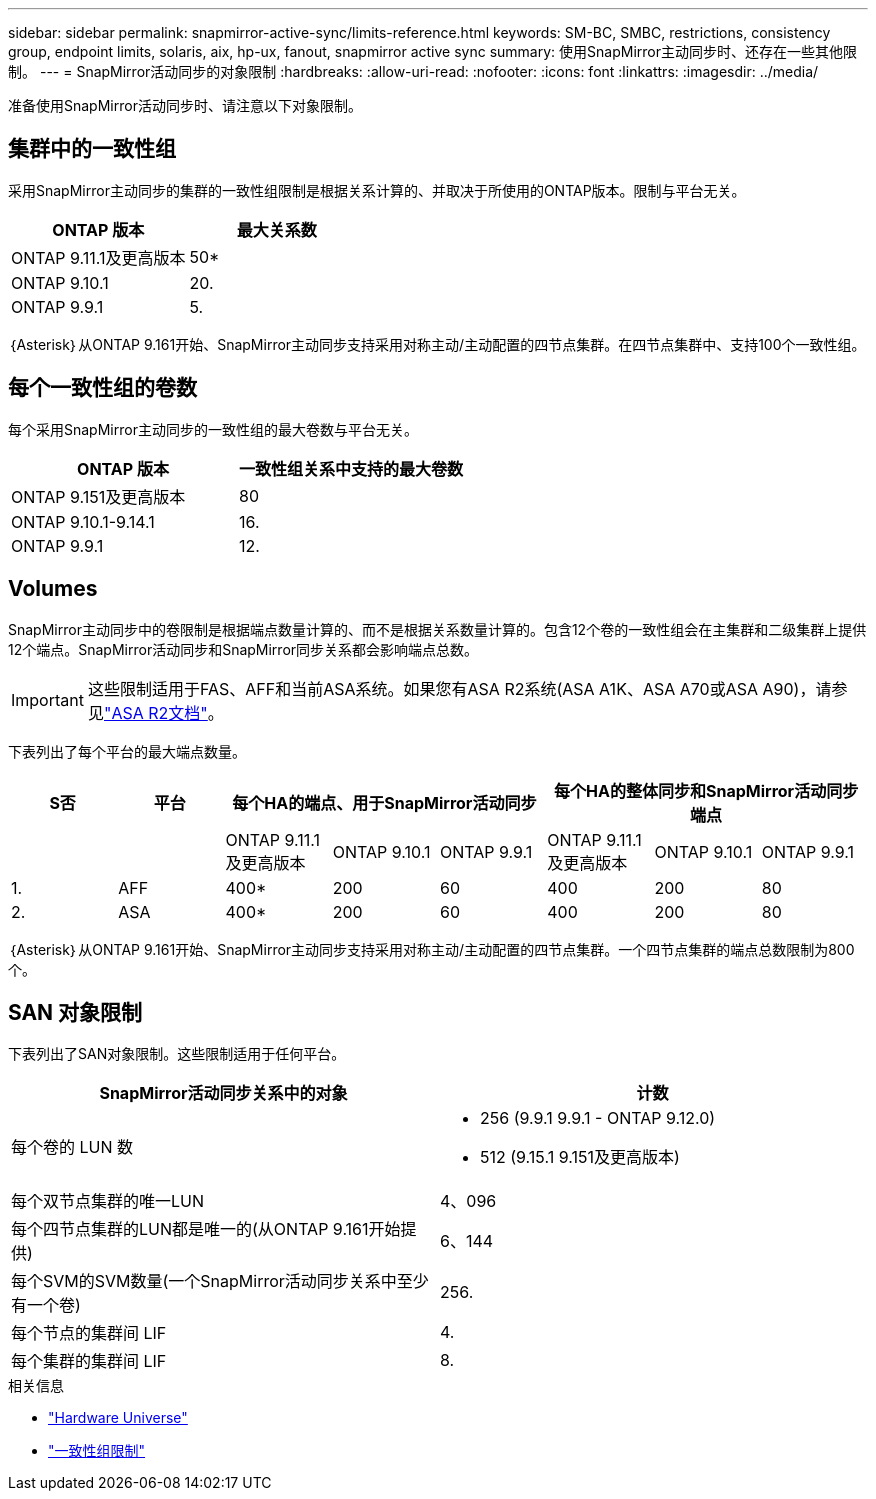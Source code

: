 ---
sidebar: sidebar 
permalink: snapmirror-active-sync/limits-reference.html 
keywords: SM-BC, SMBC, restrictions, consistency group, endpoint limits, solaris, aix, hp-ux, fanout, snapmirror active sync 
summary: 使用SnapMirror主动同步时、还存在一些其他限制。 
---
= SnapMirror活动同步的对象限制
:hardbreaks:
:allow-uri-read: 
:nofooter: 
:icons: font
:linkattrs: 
:imagesdir: ../media/


[role="lead"]
准备使用SnapMirror活动同步时、请注意以下对象限制。



== 集群中的一致性组

采用SnapMirror主动同步的集群的一致性组限制是根据关系计算的、并取决于所使用的ONTAP版本。限制与平台无关。

|===
| ONTAP 版本 | 最大关系数 


| ONTAP 9.11.1及更高版本 | 50* 


| ONTAP 9.10.1 | 20. 


| ONTAP 9.9.1 | 5. 
|===
｛Asterisk｝从ONTAP 9.161开始、SnapMirror主动同步支持采用对称主动/主动配置的四节点集群。在四节点集群中、支持100个一致性组。



== 每个一致性组的卷数

每个采用SnapMirror主动同步的一致性组的最大卷数与平台无关。

|===
| ONTAP 版本 | 一致性组关系中支持的最大卷数 


| ONTAP 9.151及更高版本 | 80 


| ONTAP 9.10.1-9.14.1 | 16. 


| ONTAP 9.9.1 | 12. 
|===


== Volumes

SnapMirror主动同步中的卷限制是根据端点数量计算的、而不是根据关系数量计算的。包含12个卷的一致性组会在主集群和二级集群上提供12个端点。SnapMirror活动同步和SnapMirror同步关系都会影响端点总数。


IMPORTANT: 这些限制适用于FAS、AFF和当前ASA系统。如果您有ASA R2系统(ASA A1K、ASA A70或ASA A90)，请参见link:https://docs.netapp.com/us-en/asa-r2/data-protection/manage-consistency-groups.html["ASA R2文档"^]。

下表列出了每个平台的最大端点数量。

|===
| S否 | 平台 3+| 每个HA的端点、用于SnapMirror活动同步 3+| 每个HA的整体同步和SnapMirror活动同步端点 


|  |  | ONTAP 9.11.1及更高版本 | ONTAP 9.10.1 | ONTAP 9.9.1 | ONTAP 9.11.1及更高版本 | ONTAP 9.10.1 | ONTAP 9.9.1 


| 1. | AFF | 400* | 200 | 60 | 400 | 200 | 80 


| 2. | ASA | 400* | 200 | 60 | 400 | 200 | 80 
|===
｛Asterisk｝从ONTAP 9.161开始、SnapMirror主动同步支持采用对称主动/主动配置的四节点集群。一个四节点集群的端点总数限制为800个。



== SAN 对象限制

下表列出了SAN对象限制。这些限制适用于任何平台。

|===
| SnapMirror活动同步关系中的对象 | 计数 


| 每个卷的 LUN 数  a| 
* 256 (9.9.1 9.9.1 - ONTAP 9.12.0)
* 512 (9.15.1 9.151及更高版本)




| 每个双节点集群的唯一LUN | 4、096 


| 每个四节点集群的LUN都是唯一的(从ONTAP 9.161开始提供) | 6、144 


| 每个SVM的SVM数量(一个SnapMirror活动同步关系中至少有一个卷) | 256. 


| 每个节点的集群间 LIF | 4. 


| 每个集群的集群间 LIF | 8. 
|===
.相关信息
* link:https://hwu.netapp.com/["Hardware Universe"^]
* link:../consistency-groups/limits.html["一致性组限制"^]

